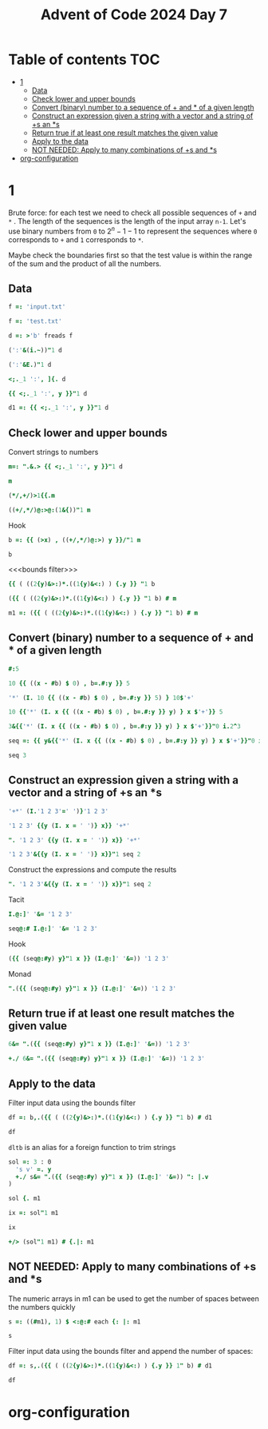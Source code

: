 #+title: Advent of Code 2024 Day 7
#+last_modified: 2025-02-26 21:35:46 alex
#+property: header-args:j :session *J* :results verbatim

* Table of contents                                                     :TOC:
- [[#1][1]]
  - [[#data][Data]]
  - [[#check-lower-and-upper-bounds][Check lower and upper bounds]]
  - [[#convert-binary-number-to-a-sequence-of--and--of-a-given-length][Convert (binary) number to a sequence of + and * of a given length]]
  - [[#construct-an-expression-given-a-string-with-a-vector-and-a-string-of-s-an-s][Construct an expression given a string with a vector and a string of +s an *s]]
  - [[#return-true-if-at-least-one-result-matches-the-given-value][Return true if at least one result matches the given value]]
  - [[#apply-to-the-data][Apply to the data]]
  - [[#not-needed-apply-to-many-combinations-of-s-and-s][NOT NEEDED: Apply to many combinations of +s and *s]]
- [[#org-configuration][org-configuration]]

* 1
Brute force: for each test we need to check all possible sequences of =+= and =*= . The length of the sequences is the length of the input array =n-1=. Let's use binary numbers from =0= to $2^n-1 -1$ to represent the sequences where =0= corresponds to =+= and =1= corresponds to =*=.

Maybe check the boundaries first so that the test value is within the range of the sum and the product of all the numbers.
** Data
#+begin_src j :tangle yes :results silent
  f =: 'input.txt'
#+end_src
#+begin_src j :results silent
  f =: 'test.txt'
#+end_src
#+begin_src j :tangle yes :results silent
  d =: >'b' freads f
#+end_src
#+begin_src j
  (':'&(i.~))"1 d
#+end_src

#+RESULTS:
: 3 4 2 3 4 6 3 5 3
#+begin_src j
  (':'&E.)"1 d
#+end_src

#+RESULTS:
: 0 0 0 1 0 0 0 0 0 0 0 0 0 0 0 0
: 0 0 0 0 1 0 0 0 0 0 0 0 0 0 0 0
: 0 0 1 0 0 0 0 0 0 0 0 0 0 0 0 0
: 0 0 0 1 0 0 0 0 0 0 0 0 0 0 0 0
: 0 0 0 0 1 0 0 0 0 0 0 0 0 0 0 0
: 0 0 0 0 0 0 1 0 0 0 0 0 0 0 0 0
: 0 0 0 1 0 0 0 0 0 0 0 0 0 0 0 0
: 0 0 0 0 0 1 0 0 0 0 0 0 0 0 0 0
: 0 0 0 1 0 0 0 0 0 0 0 0 0 0 0 0
#+begin_src j
  <;._1 ':', ]{. d
#+end_src

#+RESULTS:
: ┌───┬────────────┐
: │190│ 10 19      │
: └───┴────────────┘
#+begin_src j
  {{ <;._1 ':', y }}"1 d
#+end_src

#+RESULTS:
#+begin_example
┌──────┬─────────────┐
│190   │ 10 19       │
├──────┼─────────────┤
│3267  │ 81 40 27    │
├──────┼─────────────┤
│83    │ 17 5        │
├──────┼─────────────┤
│156   │ 15 6        │
├──────┼─────────────┤
│7290  │ 6 8 6 15    │
├──────┼─────────────┤
│161011│ 16 10 13    │
├──────┼─────────────┤
│192   │ 17 8 14     │
├──────┼─────────────┤
│21037 │ 9 7 18 13   │
├──────┼─────────────┤
│292   │ 11 6 16 20  │
└──────┴─────────────┘
#+end_example
#+begin_src j :tangle yes :results silent
  d1 =: {{ <;._1 ':', y }}"1 d
#+end_src

** Check lower and upper bounds
Convert strings to numbers
#+begin_src j :tangle yes :results silent
  m=: ".&.> {{ <;._1 ':', y }}"1 d
#+end_src

#+begin_src j
  m
#+end_src

#+RESULTS:
#+begin_example
┌──────┬──────────┐
│190   │10 19     │
├──────┼──────────┤
│3267  │81 40 27  │
├──────┼──────────┤
│83    │17 5      │
├──────┼──────────┤
│156   │15 6      │
├──────┼──────────┤
│7290  │6 8 6 15  │
├──────┼──────────┤
│161011│16 10 13  │
├──────┼──────────┤
│192   │17 8 14   │
├──────┼──────────┤
│21037 │9 7 18 13 │
├──────┼──────────┤
│292   │11 6 16 20│
└──────┴──────────┘
#+end_example

#+begin_src j
  (*/,+/)>1{{.m
#+end_src

#+RESULTS:
: 190 29
#+begin_src j
  ((+/,*/)@:>@:(1&{))"1 m
#+end_src

#+RESULTS:
:  29   190
: 148 87480
:  22    85
:  21    90
:  35  4320
:  39  2080
:  39  1904
:  47 14742
:  53 21120

Hook
#+begin_src j :tangle yes :results silent
  b =: {{ (>x) , ((+/,*/)@:>) y }}/"1 m
#+end_src
#+begin_src j
  b
#+end_src
#+RESULTS:
:    190  29   190
:   3267 148 87480
:     83  22    85
:    156  21    90
:   7290  35  4320
: 161011  39  2080
:    192  39  1904
:  21037  47 14742
:    292  53 21120

<<<bounds filter>>>
#+begin_src j
  {{ ( ((2{y)&>:)*.((1{y)&<:) ) {.y }} "1 b
#+end_src

#+RESULTS:
: 1 1 1 0 0 0 1 0 1
#+begin_src j
  ({{ ( ((2{y)&>:)*.((1{y)&<:) ) {.y }} "1 b) # m
#+end_src

#+RESULTS:
#+begin_example
┌────┬──────────┐
│190 │10 19     │
├────┼──────────┤
│3267│81 40 27  │
├────┼──────────┤
│83  │17 5      │
├────┼──────────┤
│192 │17 8 14   │
├────┼──────────┤
│292 │11 6 16 20│
└────┴──────────┘
#+end_example

#+end_src
#+begin_src j :tangle yes :results silent
  m1 =: ({{ ( ((2{y)&>:)*.((1{y)&<:) ) {.y }} "1 b) # m
#+end_src
** Convert (binary) number to a sequence of + and * of a given length
#+begin_src j
  #:5
#+end_src

#+RESULTS:
: 1 0 1

#+begin_src j
  10 {{ ((x - #b) $ 0) , b=.#:y }} 5
#+end_src

#+RESULTS:
: 0 0 0 0 0 0 0 1 0 1
#+begin_src j
  '*' (I. 10 {{ ((x - #b) $ 0) , b=.#:y }} 5) } 10$'+'
#+end_src

#+RESULTS:
: +++++++*+*

#+begin_src j
  10 {{'*' (I. x {{ ((x - #b) $ 0) , b=.#:y }} y) } x $'+'}} 5
#+end_src

#+RESULTS:
: +++++++*+*

#+begin_src j
  3&{{'*' (I. x {{ ((x - #b) $ 0) , b=.#:y }} y) } x $'+'}}"0 i.2^3
#+end_src

#+RESULTS:
: +++
: ++*
: +*+
: +**
: *++
: *+*
: **+
: ***
#+begin_src j :tangle yes :results silent
  seq =: {{ y&{{'*' (I. x {{ ((x - #b) $ 0) , b=.#:y }} y) } x $'+'}}"0 i.2^y }}
#+end_src

#+begin_src j
  seq 3
#+end_src

#+RESULTS:
: +++
: ++*
: +*+
: +**
: *++
: *+*
: **+
: ***
** Construct an expression given a string with a vector and a string of +s an *s
#+begin_src j
  '+*' (I.'1 2 3'=' ')}'1 2 3'
#+end_src

#+RESULTS:
: 1+2*3

#+begin_src j
  '1 2 3' {{y (I. x = ' ')} x}} '+*'
#+end_src

#+RESULTS:
: 1+2*3

#+begin_src j
  ". '1 2 3' {{y (I. x = ' ')} x}} '+*'
#+end_src

#+RESULTS:
: 7

#+begin_src j
  '1 2 3'&{{y (I. x = ' ')} x}}"1 seq 2
#+end_src

#+RESULTS:
: 1+2+3
: 1+2*3
: 1*2+3
: 1*2*3

Construct the expressions and compute the results
#+begin_src j
  ". '1 2 3'&{{y (I. x = ' ')} x}}"1 seq 2
#+end_src

#+RESULTS:
: 6 7 5 6

Tacit
#+begin_src j
  I.@:]' '&= '1 2 3'
#+end_src

#+RESULTS:
: 1 3
#+begin_src j
  seq@:# I.@:]' '&= '1 2 3'
#+end_src

#+RESULTS:
: ++
: +*
: *+
: **

Hook
#+begin_src j
  ({{ (seq@:#y) y}"1 x }} (I.@:]' '&=)) '1 2 3'
#+end_src

#+RESULTS:
: 1+2+3
: 1+2*3
: 1*2+3
: 1*2*3

Monad
#+begin_src j
  ".({{ (seq@:#y) y}"1 x }} (I.@:]' '&=)) '1 2 3'
#+end_src

#+RESULTS:
: 6 7 5 6
** Return true if at least one result matches the given value
#+begin_src j
  6&= ".({{ (seq@:#y) y}"1 x }} (I.@:]' '&=)) '1 2 3'
#+end_src

#+RESULTS:
: 1 0 0 1
#+begin_src j
  +./ 6&= ".({{ (seq@:#y) y}"1 x }} (I.@:]' '&=)) '1 2 3'
#+end_src

#+RESULTS:
: 1
** Apply to the data
Filter input data using the bounds filter
#+begin_src j :tangle yes :results silent
  df =: b,.({{ ( ((2{y)&>:)*.((1{y)&<:) ) {.y }} "1 b) # d1
#+end_src

#+begin_src j
  df
#+end_src

=dltb= is an alias for a foreign function to trim strings
#+begin_src j :tangle yes :results silent
  sol =: 3 : 0
    's v' =. y
    +./ s&= ".({{ (seq@:#y) y}"1 x }} (I.@:]' '&=)) ": |.v
  )
#+end_src

#+begin_src j
  sol {. m1
#+end_src

#+RESULTS:
: 1
#+begin_src j
  ix =: sol"1 m1
#+end_src

#+begin_src j
  ix
#+end_src

#+RESULTS:
: 1 1 0 0 1

#+begin_src j :tangle yes
  +/> (sol"1 m1) # {.|: m1
#+end_src

#+RESULTS:
: 3749

** NOT NEEDED: Apply to many combinations of +s and *s

The numeric arrays in m1 can be used to get the number of spaces between the numbers quickly
#+begin_src j :tangle yes :results silent
  s =: ((#m1), 1) $ <:@:# each {: |: m1
#+end_src

#+begin_src j
  s
#+end_src

#+RESULTS:
#+begin_example
┌─┐
│1│
├─┤
│2│
├─┤
│1│
├─┤
│2│
├─┤
│3│
└─┘
#+end_example

Filter input data using the bounds filter and append the number of spaces:
#+begin_src j :tangle yes :results silent
  df =: s,.({{ ( ((2{y)&>:)*.((1{y)&<:) ) {.y }} 1" b) # d1
#+end_src

#+begin_src j
  df
#+end_src

#+RESULTS:
#+begin_example
┌─┬────┬─────────────┐
│1│190 │ 10 19       │
├─┼────┼─────────────┤
│2│3267│ 81 40 27    │
├─┼────┼─────────────┤
│1│83  │ 17 5        │
├─┼────┼─────────────┤
│2│192 │ 17 8 14     │
├─┼────┼─────────────┤
│3│292 │ 11 6 16 20  │
└─┴────┴─────────────┘
#+end_example

* org-configuration
#+startup: align fold nodlcheck hidestars oddeven lognotestate inlineimages
#+options: ^:nil toc:2
#+property: header-args:emacs-lisp :results silent
# Local Variables:
# eval: (add-hook 'before-save-hook 'time-stamp nil t)
# time-stamp-active: t
# End:
